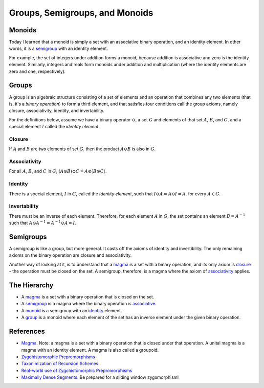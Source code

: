 ###############################
Groups, Semigroups, and Monoids
###############################

.. _monoid:

*******
Monoids
*******

Today I learned that a monoid is simply a set with an associative binary operation, and an identity element. In other words, it is a `semigroup <semigroups_>`_ with an identity element.

For example, the set of integers under addition forms a monoid, because addition is associative and zero is the identity element. Similarly, integers and reals form monoids under addition and multiplication (where the identity elements are zero and one, respectively).

.. _group:

******
Groups
******

A group is an algebraic structure consisting of a set of elements and an operation that combines any two elements (that is, it's a *binary operation*) to form a third element, and that satisfies four conditions call the group axioms, namely closure, associativity, identity, and invertability.

For the definitions below, assume we have a binary operator :math:`\odot`, a set :math:`G` and elements of that set :math:`A`, :math:`B`, and :math:`C`, and a special element :math:`I` called the *identity element*.

.. closure:

Closure
=======

If :math:`A` and :math:`B` are two elements of set :math:`G`, then the product :math:`A \odot B` is also in :math:`G`.

.. _associativity:

Associativity
=============

For all :math:`A`, :math:`B`, and :math:`C` in :math:`G`, :math:`(A \odot B) \odot C = A \odot (B \odot C)`.

.. _identity:

Identity
========

There is a special element, :math:`I` in :math:`G`, called the *identity element*, such that :math:`I \odot A = A \odot I = A`. for every :math:`A \in G`.

Invertability
=============

There must be an inverse of each element. Therefore, for each element :math:`A` in :math:`G`, the set contains an element :math:`B = A^{-1}` such that :math:`A \odot A^{-1} = A^{-1} \odot A = I`.

.. _semigroup:

**********
Semigroups
**********

A semigroup is like a group, but more general. It casts off the axioms of identity and invertibility. The only remaining axioms on the binary operation are closure and associativity.

Another way of looking at it, is to understand that a `magma`_ is a set with a binary operation, and its only axiom is `closure`_ - the operation must be closed on the set. A semigroup, therefore, is a magma where the axiom of `associativity`_ applies.

*************
The Hierarchy
*************

* A `magma`_ is a set with a binary operation that is closed on the set.
* A `semigroup`_ is a magma where the binary operation is `associative <associativity_>`_.
* A `monoid`_ is a semigroup with an `identity`_ element.
* A `group`_ is a monoid where each element of the set has an inverse element under the given binary operation.

**********
References
**********

* `Magma`_. Note: a magma is a set with a binary operation that is closed under that operation. A unital magma is a magma with an identity element. A magma is also called a groupoid.
* `Zygohistomorphic Prepromorphisms`_
* `Taxonimization of Recursion Schemes`_
* `Real-world use of Zygohistomorphic Prepromorphisms`_
* `Maximally Dense Segments`_. Be prepared for a sliding window zygomorphism!

.. _magma: https://en.wikipedia.org/wiki/Magma_(algebra)
.. _zygohistomorphic prepromorphisms: https://wiki.haskell.org/Zygohistomorphic_prepromorphisms
.. _taxonimization of recursion schemes: https://www.quora.com/What-are-Zygohistomorphic-prepromorphisms-and-how-are-they-used
.. _real-world use of zygohistomorphic prepromorphisms: https://stackoverflow.com/questions/5057136/real-world-applications-of-zygohistomorphic-prepromorphisms
.. _maximally dense segments: http://www.iis.sinica.edu.tw/~scm/2010/functional-pearl-maximally-dense-segments/
